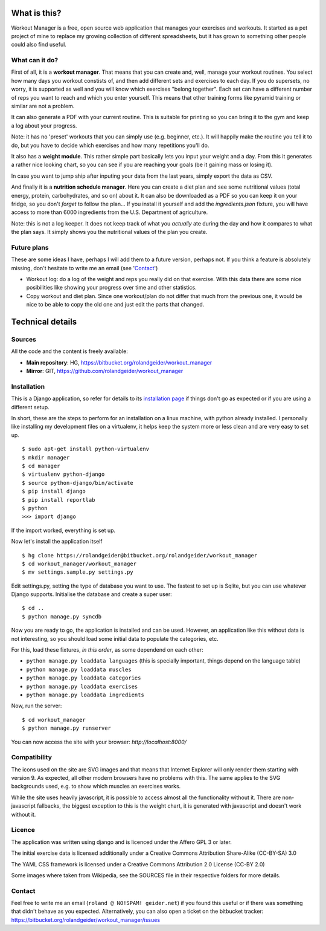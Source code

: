 What is this?
=============

Workout Manager is a free, open source web application that manages your exercises and workouts.
It started as a pet project of mine to replace my growing collection of different spreadsheets, but
it has grown to something other people could also find useful.


What can it do?
---------------

First of all, it is a **workout manager**. That means that you can create and, well, manage your workout
routines. You select how many days you workout constists of, and then add different sets and
exercises to each day. If you do supersets, no worry, it is supported as well and you will know
which exercises "belong together". Each set can have a different number of reps you want to reach
and which you enter yourself. This means that other training forms like pyramid training or
similar are not a problem.

It can also generate a PDF with your current routine. This is suitable for printing so you can bring
it to the gym and keep a log about your progress.

Note: it has no 'preset' workouts that you can simply use (e.g. beginner, etc.). It will happily
make the routine you tell it to do, but you have to decide which exercises and how many repetitions
you'll do.

It also has a **weight module**. This rather simple part basically lets you input your weight and
a day. From this it generates a rather nice looking chart, so you can see if you are reaching your
goals (be it gaining mass or losing it).

In case you want to jump ship after inputing your data from the last years, simply export the
data as CSV.

And finally it is a **nutrition schedule manager**. Here you can create a diet plan and see some
nutritional values (total energy, protein, carbohydrates, and so on) about it. It can also be
downloaded as a PDF so you can keep it on your fridge, so you don't *forget* to follow the plan...
If you install it yourself and add the `ingredients.json` fixture, you will have access to more than
6000 ingredients from the U.S. Department of agriculture.

Note: this is not a log keeper. It does not keep track of what you *actually* ate during the day
and how it compares to what the plan says. It simply shows you the nutritional values of the plan
you create.


Future plans
------------

These are some ideas I have, perhaps I will add them to a future version, perhaps not. If you think
a feature is absolutely missing, don't hesitate to write me an email (see 'Contact_')

* Workout log: do a log of the weight and reps you really did on that exercise. With this data there
  are some nice posibilities like showing your progress over time and other statistics.
* Copy workout and diet plan. Since one workout/plan do not differ that much from the previous one,
  it would be nice to be able to copy the old one and just edit the parts that changed.

Technical details
=================

Sources
-------

All the code and the content is freely available:

* **Main repository**: HG, https://bitbucket.org/rolandgeider/workout_manager
* **Mirror**: GIT, https://github.com/rolandgeider/workout_manager


Installation
------------

This is a Django application, so refer for details to its `installation page`_ if things don't go
as expected or if you are using a different setup.

In short, these are the steps to perform for an installation on a linux machine, with python already
installed. I personally like installing my development files on a virtualenv, it helps keep the
system more or less clean and are very easy to set up. ::

 $ sudo apt-get install python-virtualenv
 $ mkdir manager
 $ cd manager
 $ virtualenv python-django
 $ source python-django/bin/activate
 $ pip install django
 $ pip install reportlab
 $ python
 >>> import django

If the import worked, everything is set up.

Now let's install the application itself ::

 $ hg clone https://rolandgeider@bitbucket.org/rolandgeider/workout_manager
 $ cd workout_manager/workout_manager
 $ mv settings.sample.py settings.py

Edit settings.py, setting the type of database you want to use. The fastest to set up is Sqlite, but
you can use whatever Django supports. Initialise the database and create a super user::

 $ cd ..
 $ python manage.py syncdb

Now you are ready to go, the application is installed and can be used. However, an application like
this without data is not interesting, so you should load some initial data to populate the categories,
etc.

For this, load these fixtures, *in this order*, as some dependend on each other:

* ``python manage.py loaddata languages`` (this is specially important, things depend on the language table)
* ``python manage.py loaddata muscles``
* ``python manage.py loaddata categories``
* ``python manage.py loaddata exercises``
* ``python manage.py loaddata ingredients``

Now, run the server::

$ cd workout_manager
$ python manage.py runserver

You can now access the site with your browser: `http://localhost:8000/`

Compatibility
-------------

The icons used on the site are SVG images and that means that Internet Explorer will only render
them starting with version 9. As expected, all other modern browsers have no problems with this.
The same applies to the SVG backgrounds used, e.g. to show which muscles an exercises works.

While the site uses heavily javascript, it is possible to access almost all the functionality
without it. There are non-javascript fallbacks, the biggest exception to this is the weight chart,
it is generated with javascript and doesn't work without it.


Licence
-------

The application was written using django and is licenced under the Affero GPL 3 or later.

The initial exercise data is licensed additionally under a Creative Commons Attribution Share-Alike
(CC-BY-SA) 3.0

The YAML CSS framework is licensed under a Creative Commons Attribution 2.0 License (CC-BY 2.0)

Some images where taken from Wikipedia, see the SOURCES file in their respective folders for more
details.

Contact
-------

Feel free to write me an email (``roland @ NO!SPAM! geider.net``) if you found this useful or if there
was something that didn't behave as you expected. Alternatively, you can also open a ticket on
the bitbucket tracker: https://bitbucket.org/rolandgeider/workout_manager/issues


.. _installation page: https://docs.djangoproject.com/en/1.4/intro/install/